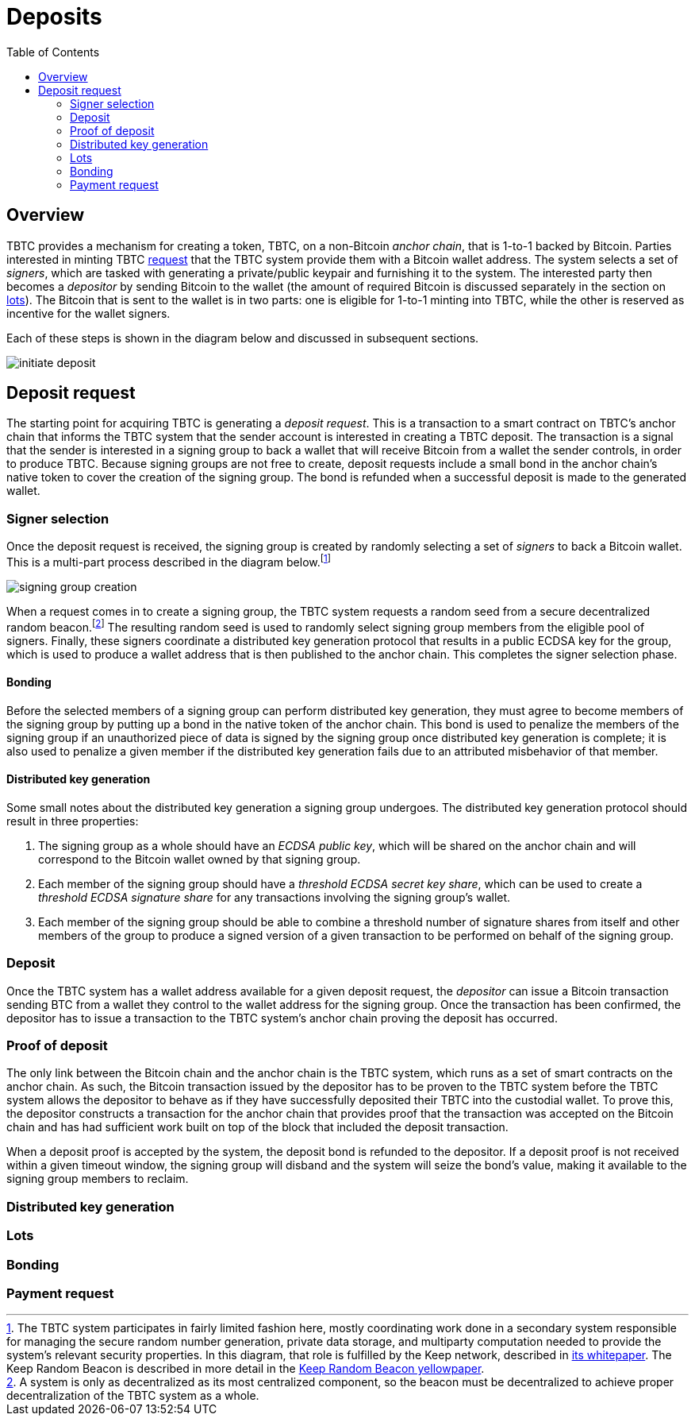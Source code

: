 :toc: macro

= Deposits

ifndef::tbtc[toc::[]]

== Overview

TBTC provides a mechanism for creating a token, TBTC, on a non-Bitcoin _anchor
chain_, that is 1-to-1 backed by Bitcoin. Parties interested in minting TBTC
<<Deposit Request,request>> that the TBTC system provide them with a Bitcoin
wallet address. The system selects a set of _signers_, which are tasked with
generating a private/public keypair and furnishing it to the system. The
interested party then becomes a _depositor_ by sending Bitcoin to the wallet
(the amount of required Bitcoin is discussed separately in the section on
<<Lots,lots>>). The Bitcoin that is sent to the wallet is in two parts: one is
eligible for 1-to-1 minting into TBTC, while the other is reserved as incentive
for the wallet signers.

Each of these steps is shown in the diagram below and discussed in subsequent
sections.

image::../img/generated/initiate-deposit.png[]

== Deposit request

The starting point for acquiring TBTC is generating a _deposit request_. This is
a transaction to a smart contract on TBTC's anchor chain that informs the TBTC
system that the sender account is interested in creating a TBTC deposit. The
transaction is a signal that the sender is interested in a signing group to back
a wallet that will receive Bitcoin from a wallet the sender controls, in order
to produce TBTC. Because signing groups are not free to create, deposit requests
include a small bond in the anchor chain's native token to cover the creation of
the signing group. The bond is refunded when a successful deposit is made to the
generated wallet.

=== Signer selection

Once the deposit request is received, the signing group is created by randomly
selecting a set of _signers_ to back a Bitcoin wallet. This is a multi-part
process described in the diagram below.footnote:[The TBTC system participates
in fairly limited fashion here, mostly coordinating work done in a secondary
system responsible for managing the secure random number generation, private
data storage, and multiparty computation needed to provide the system's relevant
security properties. In this diagram, that role is fulfilled by the Keep
network, described in http://keep.network/whitepaper[its whitepaper]. The Keep
Random Beacon is described in more detail in the
http://docs.keep.network/random-beacon/[Keep Random Beacon yellowpaper].]

image::../img/generated/signing-group-creation.png[]

When a request comes in to create a signing group, the TBTC system requests a
random seed from a secure decentralized random beacon.footnote:[A system is only
as decentralized as its most centralized component, so the beacon must be
decentralized to achieve proper decentralization of the TBTC system as a whole.]
The resulting random seed is used to randomly select signing group members from
the eligible pool of signers. Finally, these signers coordinate a distributed
key generation protocol that results in a public ECDSA key for the group, which
is used to produce a wallet address that is then published to the anchor chain.
This completes the signer selection phase.

==== Bonding

Before the selected members of a signing group can perform distributed key
generation, they must agree to become members of the signing group by putting up
a bond in the native token of the anchor chain. This bond is used to penalize
the members of the signing group if an unauthorized piece of data is signed by
the signing group once distributed key generation is complete; it is also used
to penalize a given member if the distributed key generation fails due to an
attributed misbehavior of that member.


// TODO Amount of the bond? Does/should this link to or be replaced by the whole
// TODO section on bonding at ../bonding/index.adoc?

==== Distributed key generation

Some small notes about the distributed key generation a signing group undergoes.
The distributed key generation protocol should result in three properties:

1. The signing group as a whole should have an _ECDSA public key_, which will be
   shared on the anchor chain and will correspond to the Bitcoin wallet
   owned by that signing group.
2. Each member of the signing group should have a _threshold ECDSA secret key
   share_, which can be used to create a _threshold ECDSA signature share_ for
   any transactions involving the signing group's wallet.
3. Each member of the signing group should be able to combine a threshold number
   of signature shares from itself and other members of the group to produce a
   signed version of a given transaction to be performed on behalf of the
   signing group.

=== Deposit

Once the TBTC system has a wallet address available for a given deposit request,
the _depositor_ can issue a Bitcoin transaction sending BTC from a wallet they
control to the wallet address for the signing group. Once the transaction has
been confirmed, the depositor has to issue a transaction to the TBTC system's
anchor chain proving the deposit has occurred.

// TODO “Once the transaction has been confirmed”: need to discuss how confirmed
// TODO I guess?

=== Proof of deposit

The only link between the Bitcoin chain and the anchor chain is the TBTC system,
which runs as a set of smart contracts on the anchor chain. As such, the Bitcoin
transaction issued by the depositor has to be proven to the TBTC system before
the TBTC system allows the depositor to behave as if they have successfully
deposited their TBTC into the custodial wallet. To prove this, the depositor
constructs a transaction for the anchor chain that provides proof that the
transaction was accepted on the Bitcoin chain and has had sufficient work built
on top of the block that included the deposit transaction.

When a deposit proof is accepted by the system, the deposit bond is refunded to
the depositor. If a deposit proof is not received within a given timeout window,
the signing group will disband and the system will seize the bond's value,
making it available to the signing group members to reclaim.

// TODO What is "sufficient"? Defined as a system property? Dynamic?

=== Distributed key generation

// undertaking distributed key generation
// reference to bigger DKG

// TODO wallet architecture

=== Lots

// selection by random beacon

=== Bonding

// ETH bond

=== Payment request
